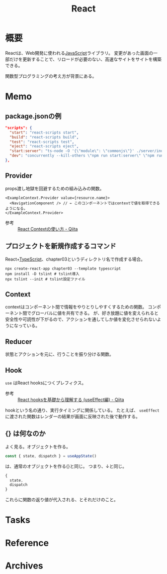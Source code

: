 :PROPERTIES:
:ID:       dc50d818-d7d1-48a8-ad76-62ead617c670
:END:
#+title: React
* 概要
Reactは、Web開発に使われる[[id:a6980e15-ecee-466e-9ea7-2c0210243c0d][JavaScript]]ライブラリ。
変更があった画面の一部だけを更新することで、リロードが必要のない、高速なサイトをサイトを構築できる。

関数型プログラミングの考え方が背景にある。
* Memo
** package.jsonの例
#+begin_src json
  "scripts": {
    "start": "react-scripts start",
    "build": "react-scripts build",
    "test": "react-scripts test",
    "eject": "react-scripts eject",
    "start:server": "ts-node -O '{\"module\": \"commonjs\"}' ./server/index.ts",
    "dev": "concurrently --kill-others \"npm run start:server\" \"npm run start\""
  },
#+end_src
** Provider
props渡し地獄を回避するための組み込みの関数。

#+begin_src react
  <ExampleContext.Provider value={resource.name}>
    <NavigationComponent /> // ← このコンポーネントではcontextで値を取得できるようになる。
  </ExampleContext.Provider>
#+end_src

- 参考 :: [[https://qiita.com/ryokkkke/items/dc25111fcf52ea579d58][React Contextの使い方 - Qiita]]
** プロジェクトを新規作成するコマンド
React+[[id:ad1527ee-63b3-4a9b-a553-10899f57c234][TypeScript]]、chapter03というディレクトリ名で作成する場合。
#+begin_src shell
  npx create-react-app chapter03 --template typescript
  npm install -D tslint # tslint導入
  npx tslint --init # tslint設定ファイル
#+end_src
** Context
contextはコンポーネント間で情報をやりとりしやすくするための関数。
コンポーネント間でグローバルに値を共有できる。
が、好き放題に値を変えられると安全性や可読性が下がるので、アクションを通してしか値を変化させられないようになっている。
** Reducer
状態とアクションを元に、行うことを振り分ける関数。
** Hook
~use~ はReact hooksにつくプレフィクス。
- 参考 :: [[https://qiita.com/seira/items/e62890f11e91f6b9653f][React hooksを基礎から理解する (useEffect編) - Qiita]]

hookという名の通り、実行タイミングに関係している。
たとえば、 ~useEffect~ に渡された関数はレンダーの結果が画面に反映された後で動作する。
** {} は何なのか
よく見る。オブジェクトを作る。
#+begin_src typescript
const { state, dispatch } = useAppState()
#+end_src
は、通常のオブジェクトを作る{}と同じ。
つまり、↓と同じ。
#+begin_src typescript
{
  state,
  dispatch
}
#+end_src

これらに関数の返り値が代入される、とそれだけのこと。
* Tasks
* Reference
* Archives
